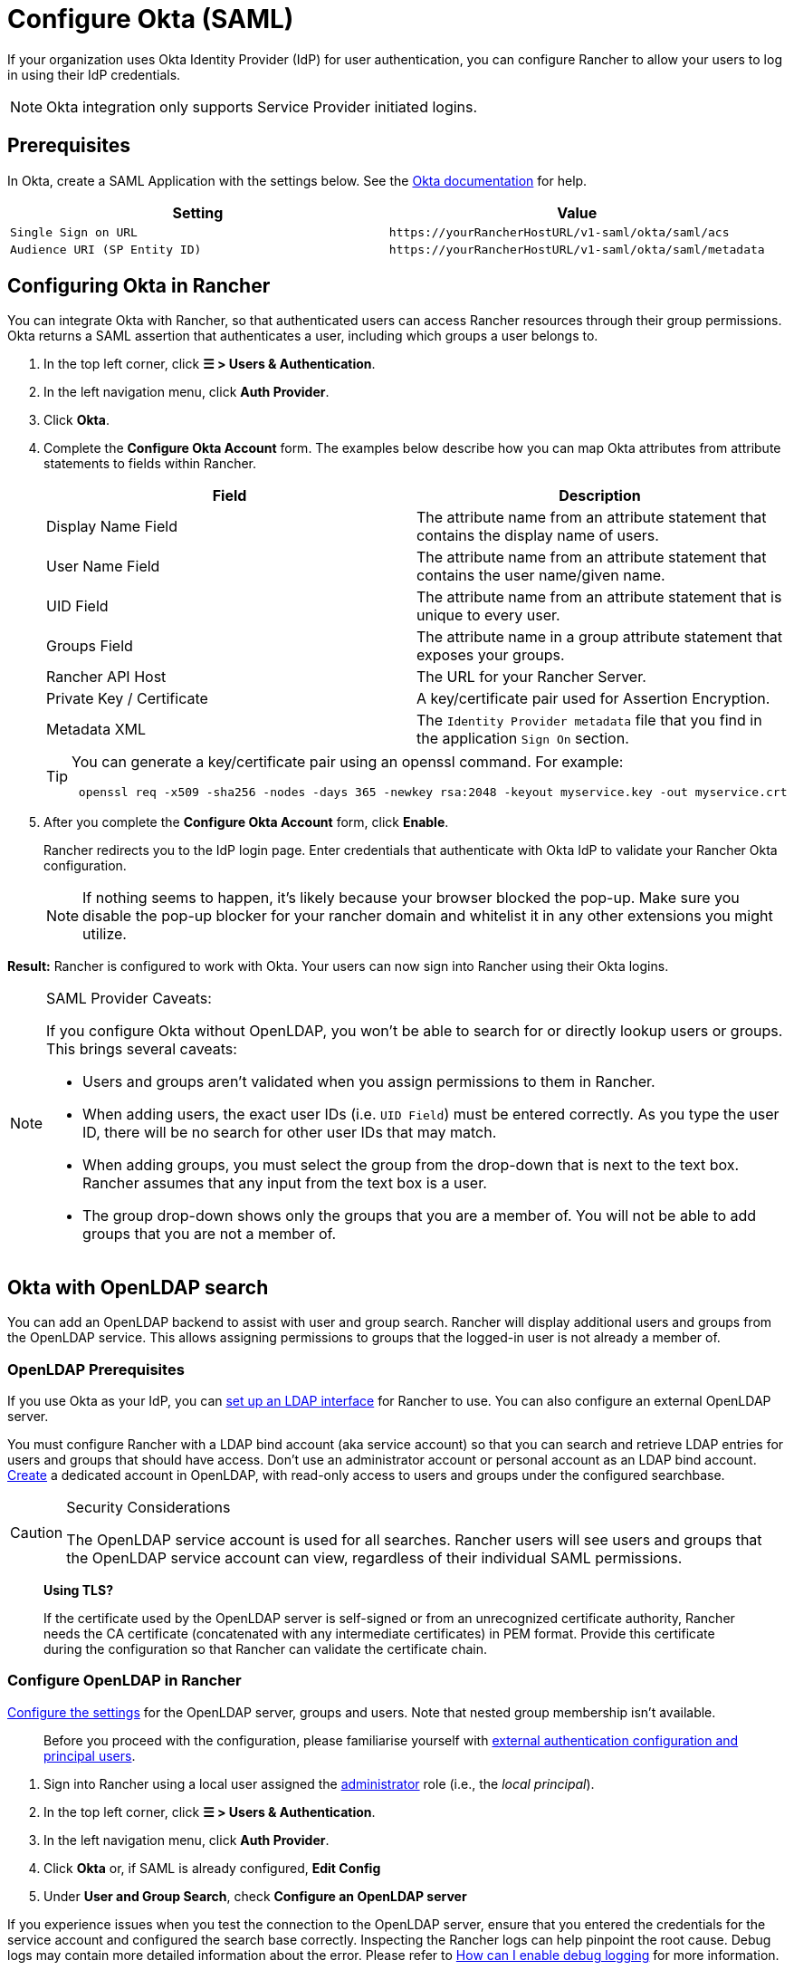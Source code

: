 = Configure Okta (SAML)

If your organization uses Okta Identity Provider (IdP) for user authentication, you can configure Rancher to allow your users to log in using their IdP credentials.

[NOTE]
====

Okta integration only supports Service Provider initiated logins.
====


== Prerequisites

In Okta, create a SAML Application with the settings below. See the https://developer.okta.com/standards/SAML/setting_up_a_saml_application_in_okta[Okta documentation] for help.

|===
| Setting | Value

| `Single Sign on URL`
| `+https://yourRancherHostURL/v1-saml/okta/saml/acs+`

| `Audience URI (SP Entity ID)`
| `+https://yourRancherHostURL/v1-saml/okta/saml/metadata+`
|===

== Configuring Okta in Rancher

You can integrate Okta with Rancher, so that authenticated users can access Rancher resources through their group permissions. Okta returns a SAML assertion that authenticates a user, including which groups a user belongs to.

. In the top left corner, click *☰ > Users & Authentication*.
. In the left navigation menu, click *Auth Provider*.
. Click *Okta*.
. Complete the *Configure Okta Account* form. The examples below describe how you can map Okta attributes from attribute statements to fields within Rancher.
+
|===
| Field | Description

| Display Name Field
| The attribute name from an attribute statement that contains the display name of users.

| User Name Field
| The attribute name from an attribute statement that contains the user name/given name.

| UID Field
| The attribute name from an attribute statement that is unique to every user.

| Groups Field
| The attribute name in a group attribute statement that exposes your groups.

| Rancher API Host
| The URL for your Rancher Server.

| Private Key / Certificate
| A key/certificate pair used for Assertion Encryption.

| Metadata XML
| The `Identity Provider metadata` file that you find in the application `Sign On` section.
|===
+

[TIP]
====
You can generate a key/certificate pair using an openssl command. For example:

----
 openssl req -x509 -sha256 -nodes -days 365 -newkey rsa:2048 -keyout myservice.key -out myservice.crt
----
====


. After you complete the *Configure Okta Account* form, click *Enable*.
+
Rancher redirects you to the IdP login page. Enter credentials that authenticate with Okta IdP to validate your Rancher Okta configuration.
+

[NOTE]
====
If nothing seems to happen, it's likely because your browser blocked the pop-up. Make sure you disable the pop-up blocker for your rancher domain and whitelist it in any other extensions you might utilize.
====


*Result:* Rancher is configured to work with Okta. Your users can now sign into Rancher using their Okta logins.

[NOTE]
.SAML Provider Caveats:
====

If you configure Okta without OpenLDAP, you won't be able to search for or directly lookup users or groups. This brings several caveats:

* Users and groups aren't validated when you assign permissions to them in Rancher.
* When adding users, the exact user IDs (i.e. `UID Field`) must be entered correctly. As you type the user ID, there will be no search for other  user IDs that may match.
* When adding groups, you must select the group from the drop-down that is next to the text box. Rancher assumes that any input from the text box is a user.
* The group drop-down shows only the groups that you are a member of. You will not be able to add groups that you are not a member of.
====


== Okta with OpenLDAP search

You can add an OpenLDAP backend to assist with user and group search. Rancher will display additional users and groups from the OpenLDAP service. This allows assigning permissions to groups that the logged-in user is not already a member of.

=== OpenLDAP Prerequisites

If you use Okta as your IdP, you can https://help.okta.com/en-us/Content/Topics/Directory/LDAP-interface-main.htm[set up an LDAP interface] for Rancher to use. You can also configure an external OpenLDAP server.

You must configure Rancher with a LDAP bind account (aka service account) so that you can search and retrieve LDAP entries for users and groups that should have access. Don't use an administrator account or personal account as an LDAP bind account. https://help.okta.com/en-us/Content/Topics/users-groups-profiles/usgp-add-users.htm[Create] a dedicated account in OpenLDAP, with read-only access to users and groups under the configured searchbase.

[CAUTION]
.Security Considerations
====

The OpenLDAP service account is used for all searches. Rancher users will see users and groups that the OpenLDAP service account can view, regardless of their individual SAML permissions.
====


____
*Using TLS?*

If the certificate used by the OpenLDAP server is self-signed or from an unrecognized certificate authority, Rancher needs the CA certificate (concatenated with any intermediate certificates) in PEM format. Provide this certificate during the configuration so that Rancher can validate the certificate chain.
____

=== Configure OpenLDAP in Rancher

xref:rancher-admin/users/authn-and-authz/openldap/reference.adoc[Configure the settings] for the OpenLDAP server, groups and users. Note that nested group membership isn't available.

____
Before you proceed with the configuration, please familiarise yourself with link:authn-and-authz.adoc#external-authentication-configuration-and-principal-users[external authentication configuration and principal users].
____

. Sign into Rancher using a local user assigned the https://ranchermanager.docs.rancher.com/how-to-guides/new-user-guides/authentication-permissions-and-global-configuration/manage-role-based-access-control-rbac/global-permissions[administrator] role (i.e., the _local principal_).
. In the top left corner, click *☰ > Users & Authentication*.
. In the left navigation menu, click *Auth Provider*.
. Click *Okta* or, if SAML is already configured, *Edit Config*
. Under *User and Group Search*, check *Configure an OpenLDAP server*

If you experience issues when you test the connection to the OpenLDAP server, ensure that you entered the credentials for the service account and configured the search base correctly. Inspecting the Rancher logs can help pinpoint the root cause. Debug logs may contain more detailed information about the error. Please refer to xref:faq/technical-items.adoc#_how_can_i_enable_debug_logging[How can I enable debug logging] for more information.
